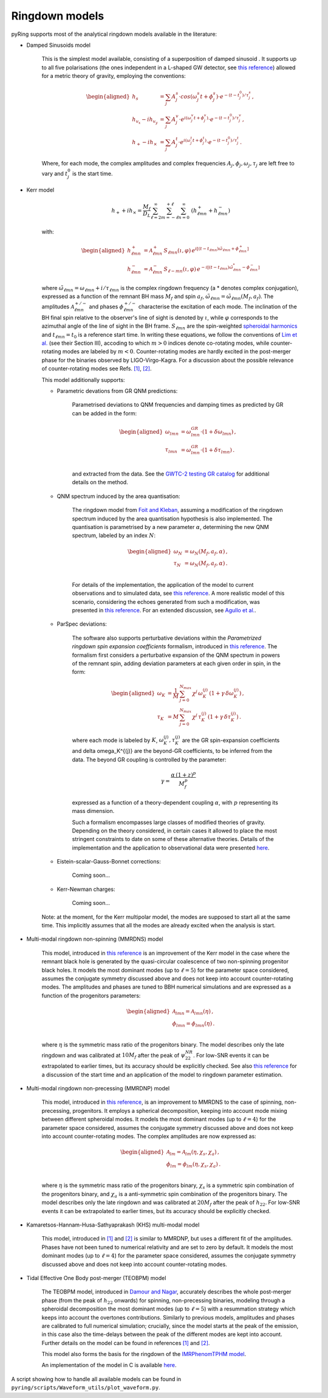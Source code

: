 Ringdown models
-------------------------

pyRing supports most of the analytical ringdown models available in the literature:

- Damped Sinusoids model

    This is the simplest model available, consisting of a superposition of damped sinusoid . It supports up to all five polarisations 
    (the ones independent in a L-shaped GW detector, see `this reference <https://arxiv.org/abs/1710.03794)>`_) allowed for a metric theory of gravity, employing the conventions:

    .. math::
        \begin{aligned}
        h_s &= \sum_{j} A^s_j \cdot cos(\omega^s_j t+\phi^s_j)  \cdot e^{-(t-t^0_j)/\tau^s_j} \, ,\\
        h_{v_x} - i h_{v_y} &= \sum_{j} A^v_j \cdot e^{i( \omega^v_j t+\phi^v_j)} \cdot e^{-(t-t^0_j)/\tau^v_j} \, ,\\
        h_{+}  - i h_{\times}  &= \sum_{j} A^t_j \cdot e^{i( \omega^t_j t+\phi^t_j)} \cdot e^{-(t-t^0_j)/\tau^t_j} \, .
        \end{aligned}

    Where, for each mode, the complex amplitudes and complex frequencies :math:`A_j, \phi_j, \omega_j, \tau_j` are left free to vary and :math:`t^0_j` is the start time.

- Kerr model

    .. math::

        h_+ + i h_{\times} = \frac{M_f}{D_L} \sum_{\ell=2}^{\infty} \sum_{m=-\ell}^{+\ell} \sum_{n=0}^{\infty}\, \, (h^{+}_{\ell m n} + h^{-}_{\ell m n})

    with:

    .. math::

        \begin{aligned}
        h^{+}_{\ell m n} &= \mathcal{A}^{+}_{\ell m n} \, S_{\ell m n}( \iota, \varphi) \, e^{i[(t-t_{\ell m n})\tilde{\omega}_{\ell m n}+\phi^{+}_{\ell m n}]} \\
        h^{-}_{\ell m n} &= \mathcal{A}^{-}_{\ell m n} \, S_{\ell -m n}(\iota, \varphi) \, e^{-i[(t-t_{\ell m n})\tilde{\omega}^*_{\ell m n}-\phi^{-}_{\ell m n}]} 
        \end{aligned}


    where :math:`\tilde{\omega}_{\ell m n} = {\omega}_{\ell m n} + i/{\tau_{\ell m n}}` is the complex ringdown frequency (a * denotes complex conjugation), 
    expressed as a function of the remnant BH mass :math:`M_f` and spin :math:`a_f`, :math:`\tilde{\omega}_{\ell m n} = \tilde{\omega}_{\ell m n}(M_f, a_f)`.
    The amplitudes :math:`\mathcal{A}^{+/-}_{\ell m n}` and phases :math:`\phi^{+/-}_{\ell m n}` characterise the excitation of each mode. 
    The inclination of the BH final spin relative to the observer's line of sight is denoted by :math:`\iota`, 
    while :math:`\varphi` corresponds to the azimuthal angle of the line of sight in the BH frame. 
    :math:`S_{\ell m n}` are the spin-weighted `spheroidal harmonics <https://arxiv.org/abs/1408.1860>`_ and :math:`t_{\ell m n}=t_0` is a reference start time.
    In writing these equations, we follow the conventions of `Lim et al. <https://arxiv.org/abs/1901.05902>`_ (see their Section III), 
    accoding to which :math:`m>0` indices denote co-rotating modes, while counter-rotating modes are labeled by :math:`m<0`. 
    Counter-rotating modes are hardly excited in the post-merger phase for the binaries observed by LIGO-Virgo-Kagra. 
    For a discussion about the possible relevance of counter-rotating modes see 
    Refs. `[1] <https://arxiv.org/abs/2010.08602>`_, `[2] <https://arxiv.org/abs/1901.05902>`_.


    This model additionally supports:

    - Parametric devations from GR QNM predictions:

        Parametrised deviations to QNM frequencies and damping times as predicted by GR can be added in the form:

        .. math::

            \begin{aligned}
            \omega_{lmn} &= \omega^{GR}_{lmn} \cdot (1+\delta\omega_{lmn})\, ,\\
            \tau_{lmn} &= \omega^{GR}_{lmn} \cdot (1+\delta\tau_{lmn})\, .\\
            \end{aligned}

        and extracted from the data. See the `GWTC-2 testing GR catalog <https://arxiv.org/abs/2010.14529>`_ for additional details on the method.

    - QNM spectrum induced by the area quantisation:

        The ringdown model from `Foit and Kleban <https://arxiv.org/abs/1611.07009>`_, assuming a modification of the ringdown spectrum induced by the
        area quantisation hypothesis is also implemented. The quantisation is parametrised by a new parameter :math:`\alpha`,
        determining the new QNM spectrum, labeled by an index :math:`N`:

        .. math::

            \begin{aligned}
            \omega_N &= \omega_N(M_f, a_f, \alpha)\, ,\\
            \tau_N &= \omega_N(M_f, a_f, \alpha)\, .\\
            \end{aligned}

        For details of the implementation, the application of the model to current observations and 
        to simulated data, see `this reference <https://arxiv.org/abs/2011.03816>`_.
        A more realistic model of this scenario, considering the echoes generated from such a modification,
        was presented in `this reference <https://arxiv.org/abs/1902.10164>`_. 
        For an extended discussion, see `Agullo et al. <https://arxiv.org/abs/2007.13761>`_.

    - ParSpec deviations:

        The software also supports perturbative deviations within the `Parametrized ringdown spin expansion coefficients` formalism,
        introduced in `this reference <https://arxiv.org/abs/1910.12893>`_.
        The formalism first considers a perturbative expansion of the QNM spectrum in powers of the remnant spin,
        adding deviation parameters at each given order in spin, in the form:

        .. math::

            \begin{aligned}
            \omega_K &= \frac{1}{M} \, \sum_{j=0}^{N_{max}} \, \chi^j \, \omega^{(j)}_K \, (1+\gamma \, \delta \omega_K^{(j)})\, ,\\
            \tau_K &= M \, \sum_{j=0}^{N_{max}} \, \chi^j \, \tau^{(j)}_K \, (1+\gamma \, \delta \tau_K^{(j)}) \, .
            \end{aligned}

        where each mode is labeled by :math:`K`, :math:`\omega^{(j)}_K, \tau^{(j)}_K` are the GR spin-expansion coefficients and
        \delta \omega_K^{(j)} are the beyond-GR coefficients, to be inferred from the data. The beyond GR coupling is controlled by the parameter:

        .. math::
        
            \gamma = \frac{\alpha \,(1+z)^p}{M_f^p}
    
        expressed as a function of a theory-dependent coupling :math:`\alpha`, with :math:`p` representing its mass dimension.

        Such a formalism encompasses large classes of modified theories of gravity. Depending on the theory 
        considered, in certain cases it allowed to place the most stringent constraints to date on some of
        these alternative theories. 
        Details of the implementation and the application to observational data were presented `here <https://arxiv.org/abs/2102.05939>`_.

    - Eistein-scalar-Gauss-Bonnet corrections:

        Coming soon...

    - Kerr-Newman charges:

        Coming soon...

    Note: at the moment, for the Kerr multipolar model, the modes are supposed to start all at the same time. 
    This implicitly assumes that all the modes are already excited when the analysis is start.

- Multi-modal ringdown non-spinning (MMRDNS) model

    This model, introduced in `this reference <https://arxiv.org/abs/1404.3197>`_ is an improvement of the Kerr model in the case 
    where the remnant black hole is generated by the quasi-circular coalescence of two non-spinning progenitor black holes.
    It models the most dominant modes (up to :math:`\ell=5`) for the parameter space considered, assumes the conjugate symmetry discussed above
    and does not keep into account counter-rotating modes.
    The amplitudes and phases are tuned to BBH numerical simulations and are expressed as a function of the progenitors parameters:
    
    .. math::

        \begin{aligned}
        \mathcal{A}_{lmn} = \mathcal{A}_{lmn}(\eta)\, ,\\
        \phi_{lmn} = \phi_{lmn}(\eta)\, .\\
        \end{aligned}

    where :math:`\eta` is the symmetric mass ratio of the progenitors binary.
    The model describes only the late ringdown and was calibrated at :math:`10 M_f` after the peak of :math:`\psi^{NR}_{22}`.
    For low-SNR events it can be extrapolated to earlier times, but its accuracy should be explicitly checked.
    See also `this reference <https://arxiv.org/abs/1805.04760>`_ for a discussion of the start time and an application of the model to ringdown parameter estimation.

- Multi-modal ringdown non-precessing (MMRDNP) model

    This model, introduced in `this reference <https://arxiv.org/pdf/1801.08208.pdf>`_, is an improvement to MMRDNS to the case of spinning, non-precessing, progenitors.
    It employs a spherical decomposition, keeping into account mode mixing between different spheroidal modes.
    It models the most dominant modes (up to :math:`\ell=4`) for the parameter space considered, assumes the conjugate symmetry discussed above
    and does not keep into account counter-rotating modes.
    The complex amplitudes are now expressed as:
    
    .. math::

        \begin{aligned}
        \mathcal{A}_{lm} = \mathcal{A}_{lm}(\eta, \chi_s, \chi_a)\, ,\\
        \phi_{lm} = \phi_{lm}(\eta, \chi_s, \chi_a)\, .\\
        \end{aligned}

    where :math:`\eta` is the symmetric mass ratio of the progenitors binary, :math:`\chi_s` is a symmetric spin combination of the progenitors binary, 
    and :math:`\chi_a` is a anti-symmetric spin combination of the progenitors binary.
    The model describes only the late ringdown and was calibrated at :math:`20 M_f` after the peak of :math:`h_{22}`.
    For low-SNR events it can be extrapolated to earlier times, but its accuracy should be explicitly checked.

- Kamaretsos-Hannam-Husa-Sathyaprakash (KHS) multi-modal model

    This model, introduced in `[1] <https://arxiv.org/abs/1207.0399>`_ and `[2] <https://arxiv.org/abs/1406.3201>`_ is similar to MMRDNP, 
    but uses a different fit of the amplitudes. Phases have not been tuned to numerical relativity and are set to zero by default.
    It models the most dominant modes (up to :math:`\ell=4`) for the parameter space considered, assumes the conjugate symmetry discussed above
    and does not keep into account counter-rotating modes.

- Tidal Effective One Body post-merger (TEOBPM) model

    The TEOBPM model, introduced in `Damour and Nagar <https://arxiv.org/abs/1406.0401>`_, accurately describes the whole post-merger phase 
    (from the peak of :math:`h_{22}` onwards) for spinning, non-precessing binaries,
    modeling through a spheroidal decomposition the most dominant modes (up to :math:`\ell=5`) 
    with a resummation strategy which keeps into account the overtones contributions.
    Similarly to previous models, amplitudes and phases are calibrated to full numerical simulation;
    crucially, since the model starts at the peak of the emission, in this case also the time-delays between the peak of the different modes are kept into account.
    Further details on the model can be found in references `[1] <arXiv:1606.03952>`_ and `[2] <arXiv:2001.09082>`_.

    This model also forms the basis for the ringdown of the `IMRPhenomTPHM model <https://arxiv.org/abs/2105.05872>`_.

    An implementation of the model in C is available `here <https://bitbucket.org/eob_ihes/teobresums/src/master/C/src/>`_.

A script showing how to handle all available models can be found in ``pyring/scripts/Waveform_utils/plot_waveform.py``.
